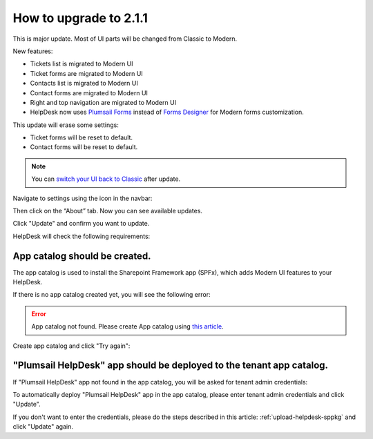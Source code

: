 How to upgrade to 2.1.1
#####################################################

This is major update. Most of UI parts will be changed from Classic to Modern.

New features:

- Tickets list is migrated to Modern UI
- Ticket forms are migrated to Modern UI
- Contacts list is migrated to Modern UI
- Contact forms are migrated to Modern UI
- Right and top navigation are migrated to Modern UI
- HelpDesk now uses `Plumsail Forms <https://plumsail.com/forms/>`_ instead of `Forms Designer <https://plumsail.com/sharepoint-forms-designer/>`_ for Modern forms customization.



This update will erase some settings:

- Ticket forms will be reset to default.
- Contact forms will be reset to default.

.. note:: 
    You can `switch your UI back to Classic <Return%20to%20Classic.html>`_ after update.    

Navigate to settings using the icon in the navbar:
|SettingsIcon|

Then click on the “About” tab. Now you can see available updates.

Click "Update" and confirm you want to update.

|Update|

|Confirm|

HelpDesk will check the following requirements:

App catalog should be created. 
============================== 

The app catalog is used to install the Sharepoint Framework app (SPFx), which adds Modern UI features to your HelpDesk.

If there is no app catalog created yet, you will see the following error:   

.. error::
    App catalog not found. Please create App catalog using `this article <https://social.technet.microsoft.com/wiki/contents/articles/36933.create-app-catalog-in-sharepoint-online.aspx>`_.

Create app catalog and click "Try again":
|TryAgain|
    


"Plumsail HelpDesk" app should be deployed to the tenant app catalog.
================================================================== 

If "Plumsail HelpDesk" app not found in the app catalog, 
you will be asked for tenant admin credentials:

|CredentialsRequired|

To automatically deploy "Plumsail HelpDesk" app in the app catalog, 
please enter tenant admin credentials and click "Update".

If you don't want to enter the credentials, please do the steps described in this article: :ref:`upload-helpdesk-sppkg` and click "Update" again.


.. |SettingsIcon| image:: ../_static/img/settingsicon.png
   :alt: Settings Navigation Icon
.. |Update| image:: ../_static/img/upgrade-2-1-1/upgrade211_step3.png
   :alt: Update
.. |Confirm| image:: ../_static/img/upgrade-2-1-1/upgrade211_step4.png
   :alt: Confirm
.. |TryAgain| image:: ../_static/img/upgrade-2-1-1/upgrade211_try_again.png
   :alt: App catalog not found
.. |CredentialsRequired| image:: ../_static/img/upgrade-2-1-1/upgrade211_credentials.png
   :alt: Credentials required
